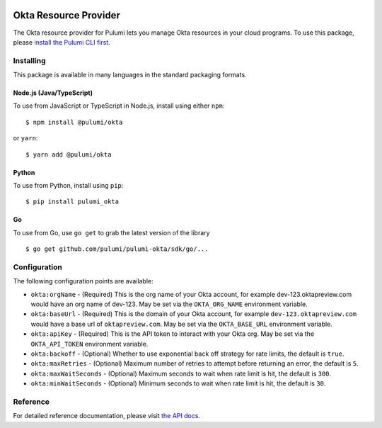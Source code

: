 |Build Status|

Okta Resource Provider
======================

The Okta resource provider for Pulumi lets you manage Okta resources in
your cloud programs. To use this package, please `install the Pulumi CLI
first <https://pulumi.io/>`__.

Installing
----------

This package is available in many languages in the standard packaging
formats.

Node.js (Java/TypeScript)
~~~~~~~~~~~~~~~~~~~~~~~~~

To use from JavaScript or TypeScript in Node.js, install using either
``npm``:

::

   $ npm install @pulumi/okta

or ``yarn``:

::

   $ yarn add @pulumi/okta

Python
~~~~~~

To use from Python, install using ``pip``:

::

   $ pip install pulumi_okta

Go
~~

To use from Go, use ``go get`` to grab the latest version of the library

::

   $ go get github.com/pulumi/pulumi-okta/sdk/go/...

Configuration
-------------

The following configuration points are available:

-  ``okta:orgName`` - (Required) This is the org name of your Okta
   account, for example dev-123.oktapreview.com would have an org name
   of dev-123. May be set via the ``OKTA_ORG_NAME`` environment
   variable.
-  ``okta:baseUrl`` - (Required) This is the domain of your Okta
   account, for example ``dev-123.oktapreview.com`` would have a base
   url of ``oktapreview.com``. May be set via the ``OKTA_BASE_URL``
   environment variable.
-  ``okta:apiKey`` - (Required) This is the API token to interact with
   your Okta org. May be set via the ``OKTA_API_TOKEN`` environment
   variable.
-  ``okta:backoff`` - (Optional) Whether to use exponential back off
   strategy for rate limits, the default is ``true``.
-  ``okta:maxRetries`` - (Optional) Maximum number of retries to attempt
   before returning an error, the default is ``5``.
-  ``okta:maxWaitSeconds`` - (Optional) Maximum seconds to wait when
   rate limit is hit, the default is ``300``.
-  ``okta:minWaitSeconds`` - (Optional) Minimum seconds to wait when
   rate limit is hit, the default is ``30``.

Reference
---------

For detailed reference documentation, please visit `the API
docs <https://pulumi.io/reference/pkg/nodejs/@pulumi/okta/index.html>`__.

.. |Build Status| image:: https://travis-ci.com/pulumi/pulumi-okta.svg?token=eHg7Zp5zdDDJfTjY8ejq&branch=master
   :target: https://travis-ci.com/pulumi/pulumi-okta
